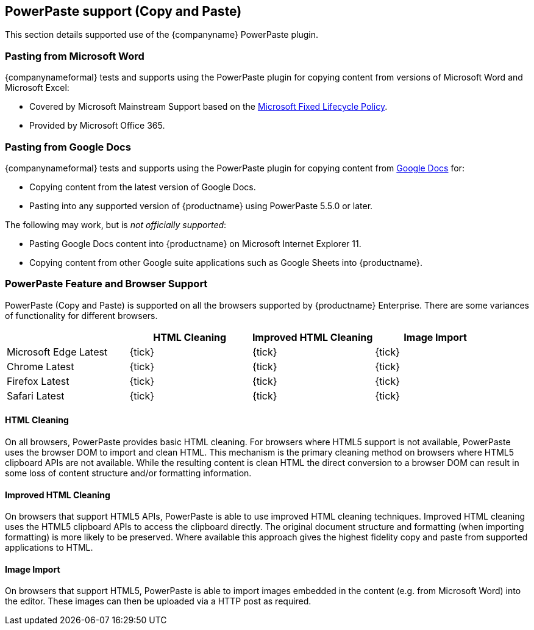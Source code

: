 == PowerPaste support (Copy and Paste)

This section details supported use of the {companyname} PowerPaste plugin.

=== Pasting from Microsoft Word

{companynameformal} tests and supports using the PowerPaste plugin for copying content from versions of Microsoft Word and Microsoft Excel:

* Covered by Microsoft Mainstream Support based on the https://support.microsoft.com/en-us/help/14085/fixed-lifecycle-policy[Microsoft Fixed Lifecycle Policy].
* Provided by Microsoft Office 365.

=== Pasting from Google Docs

{companynameformal} tests and supports using the PowerPaste plugin for copying content from https://www.google.com/docs/about/[Google Docs] for:

* Copying content from the latest version of Google Docs.
* Pasting into any supported version of {productname} using PowerPaste 5.5.0 or later.

The following may work, but is _not officially supported_:

* Pasting Google Docs content into {productname} on Microsoft Internet Explorer 11.
* Copying content from other Google suite applications such as Google Sheets into {productname}.

=== PowerPaste Feature and Browser Support

PowerPaste (Copy and Paste) is supported on all the browsers supported by {productname} Enterprise. There are some variances of functionality for different browsers.

[cols=",^,^,^",options="header",]
|===
| |HTML Cleaning |Improved HTML Cleaning |Image Import
|Microsoft Edge Latest |{tick} |{tick} |{tick}
|Chrome Latest |{tick} |{tick} |{tick}
|Firefox Latest |{tick} |{tick} |{tick}
|Safari Latest |{tick} |{tick} |{tick}
|===

==== HTML Cleaning

On all browsers, PowerPaste provides basic HTML cleaning. For browsers where HTML5 support is not available, PowerPaste uses the browser DOM to import and clean HTML. This mechanism is the primary cleaning method on browsers where HTML5 clipboard APIs are not available. While the resulting content is clean HTML the direct conversion to a browser DOM can result in some loss of content structure and/or formatting information.

==== Improved HTML Cleaning

On browsers that support HTML5 APIs, PowerPaste is able to use improved HTML cleaning techniques. Improved HTML cleaning uses the HTML5 clipboard APIs to access the clipboard directly. The original document structure and formatting (when importing formatting) is more likely to be preserved. Where available this approach gives the highest fidelity copy and paste from supported applications to HTML.

==== Image Import

On browsers that support HTML5, PowerPaste is able to import images embedded in the content (e.g. from Microsoft Word) into the editor. These images can then be uploaded via a HTTP post as required.
